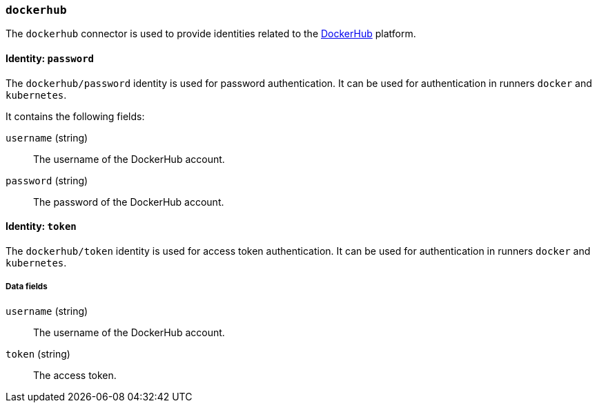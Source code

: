 === `dockerhub`

The `dockerhub` connector is used to provide identities related to the
https://hub.docker.com[DockerHub] platform.

==== Identity: `password`

The `dockerhub/password` identity is used for password authentication. It can
be used for authentication in runners `docker` and `kubernetes`.

It contains the following fields:

`username` (string) :: The username of the DockerHub account.

`password` (string) :: The password of the DockerHub account.

==== Identity: `token`

The `dockerhub/token` identity is used for access token authentication. It can
be used for authentication in runners `docker` and `kubernetes`.

===== Data fields

`username` (string) :: The username of the DockerHub account.

`token` (string) :: The access token.
